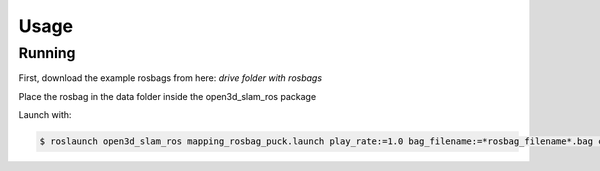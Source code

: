 Usage
=====

Running
-------

First, download the example rosbags from here:
*drive folder with rosbags*

Place the rosbag in the data folder inside the open3d_slam_ros package

Launch with:

.. code-block:: console

   $ roslaunch open3d_slam_ros mapping_rosbag_puck.launch play_rate:=1.0 bag_filename:=*rosbag_filename*.bag cloud_topic:=/rslidar_points
